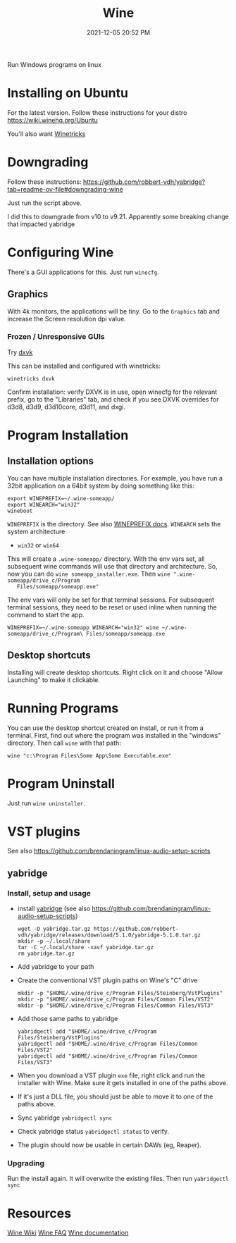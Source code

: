 :PROPERTIES:
:ID:       284b93d5-e030-4c8a-932b-03858767dfb6
:END:
#+title: Wine
#+date: 2021-12-05 20:52 PM
#+updated: 2025-08-23 14:52 PM
#+filetags: :linux:

Run Windows programs on linux

* Installing on Ubuntu
  For the latest version. Follow these instructions for your distro
  https://wiki.winehq.org/Ubuntu

  You'll also want [[https://wiki.winehq.org/Winetricks][Winetricks]]
* Downgrading
Follow these instructions:
https://github.com/robbert-vdh/yabridge?tab=readme-ov-file#downgrading-wine

Just run the script above.

I did this to downgrade from v10 to v9.21. Apparently some breaking change that
impacted yabridge

* Configuring Wine
  There's a GUI applications for this. Just run ~winecfg~.

** Graphics
   With 4k monitors, the applications will be tiny. Go to the ~Graphics~
   tab and increase the Screen resolution dpi value.
*** Frozen / Unresponsive GUIs
    Try [[https://github.com/doitsujin/dxvk][dxvk]]

    This can be installed and configured with winetricks:

    #+begin_src shell
      winetricks dxvk
    #+end_src


    Confirm installation:
    verify DXVK is in use, open winecfg for the relevant prefix, go to the
    "Libraries" tab, and check if you see DXVK overrides for d3d8, d3d9, d3d10core, d3d11, and dxgi.

* Program Installation
** Installation options
   You can have multiple installation directories. For example, you have run a
   32bit application on a 64bit system by doing something like this:

   #+begin_src shell
   export WINEPREFIX=~/.wine-someapp/
   export WINEARCH="win32"
   wineboot
   #+end_src

   ~WINEPREFIX~ is the directory. See also [[https://wiki.winehq.org/Wine_User%27s_Guide#WINEPREFIX][WINEPREFIX docs]].
   ~WINEARCH~ sets the system architecture
   - ~win32~ or ~win64~

   This will create a ~.wine-someapp/~ directory. With the env vars set, all
   subsequent wine commands will use that directory and architecture. So, now you
   can do ~wine someapp_installer.exe~. Then ~wine ".wine-someapp/drive_c/Program
   Files/someapp/someapp.exe"~

   The env vars will only be set for that terminal sessions. For subsequent
   terminal sessions, they need to be reset or used inline when running the
   command to start the app.

   #+begin_src shell
   WINEPREFIX=~/.wine-someapp WINEARCH="win32" wine ~/.wine-someapp/drive_c/Program\ Files/someapp/someapp.exe
   #+end_src
** Desktop shortcuts
   Installing will create desktop shortcuts. Right click on it and choose "Allow
   Launching" to make it clickable.
* Running Programs
  You can use the desktop shortcut created on install, or run it from a
  terminal. First, find out where the program was installed in the "windows"
  directory. Then call ~wine~ with that path:

  #+begin_src shell
  wine "c:\Program Files\Some App\Some Executable.exe"
  #+end_src
* Program Uninstall
  Just run ~wine uninstaller~.
* VST plugins
  See also https://github.com/brendaningram/linux-audio-setup-scripts
** yabridge
*** Install, setup and usage
  - install [[https://github.com/robbert-vdh/yabridge][yabridge]] (see also https://github.com/brendaningram/linux-audio-setup-scripts)
    #+begin_src shell
      wget -O yabridge.tar.gz https://github.com/robbert-vdh/yabridge/releases/download/5.1.0/yabridge-5.1.0.tar.gz
      mkdir -p ~/.local/share
      tar -C ~/.local/share -xavf yabridge.tar.gz
      rm yabridge.tar.gz
    #+end_src
  - Add yabridge to your path
  - Create the conventional VST plugin paths on Wine's "C" drive
    #+begin_src  shell
    mkdir -p "$HOME/.wine/drive_c/Program Files/Steinberg/VstPlugins"
    mkdir -p "$HOME/.wine/drive_c/Program Files/Common Files/VST2"
    mkdir -p "$HOME/.wine/drive_c/Program Files/Common Files/VST3"
    #+end_src

  - Add those same paths to yabridge
    #+begin_src shell
    yabridgectl add "$HOME/.wine/drive_c/Program Files/Steinberg/VstPlugins"
    yabridgectl add "$HOME/.wine/drive_c/Program Files/Common Files/VST2"
    yabridgectl add "$HOME/.wine/drive_c/Program Files/Common Files/VST3"
    #+end_src

  - When you download a VST plugin ~exe~ file, right click and run the installer
    with Wine. Make sure it gets installed in one of the paths above.
  - If it's just a DLL file, you should just be able to move it to one of the
    paths above.
  - Sync yabridge ~yabridgectl sync~
  - Check yabridge status ~yabridgectl status~ to verify.
  - The plugin should now be usable in certain DAWs (eg, Reaper).
*** Upgrading
    Run the install again. It will overwrite the existing files. Then run ~yabridgectl sync~
* Resources
  [[https://wiki.winehq.org/Main_Page][Wine Wiki]]
  [[https://wiki.winehq.org/FAQ][Wine FAQ]]
  [[https://www.winehq.org/documentation][Wine documentation]]
